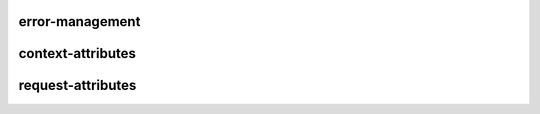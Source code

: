error-management
------------------

context-attributes
-------------------

request-attributes
-------------------